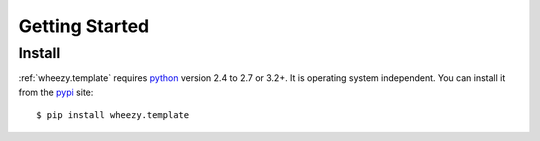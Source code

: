 
Getting Started
===============

Install
-------

:ref:`wheezy.template` requires `python`_ version 2.4 to 2.7 or 3.2+.
It is operating system independent. You can install it from the `pypi`_
site::

    $ pip install wheezy.template

.. _`pypi`: http://pypi.python.org/pypi/wheezy.template
.. _`python`: http://www.python.org
